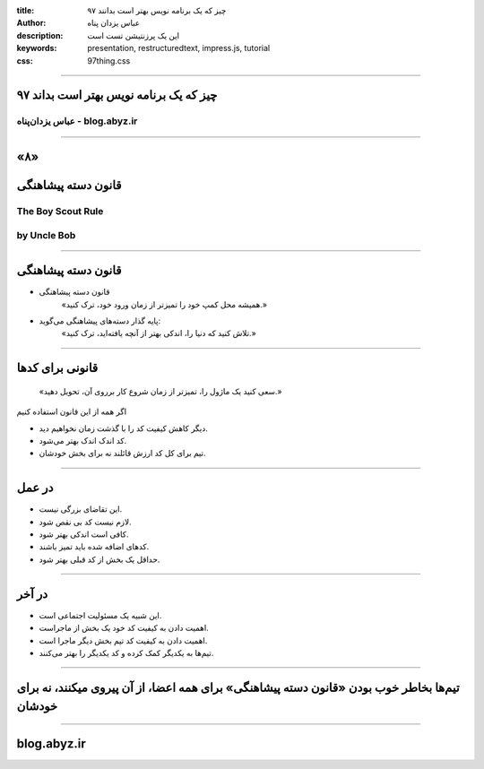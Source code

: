 :title: ۹۷ چیز که یک برنامه نویس بهتر است بدانند
:author: عباس یزدان پناه
:description: این یک پرزنتیشن تست است
:keywords: presentation, restructuredtext, impress.js, tutorial
:css: 97thing.css

----

.. raw:: html

	<h2>باسمه تعالی</h2>


۹۷ چیز که یک برنامه نویس بهتر است بداند
=========================================================

عباس یزدان‌پناه - blog.abyz.ir
------------------------------

.. image:: images/hive_ir_logo.png

----

«۸»
=====

قانون دسته پیشاهنگی
===========================================

The Boy Scout Rule
-----------------------
by Uncle Bob
------------------

----

قانون دسته پیشاهنگی
====================

- قانون دسته پیشاهنگی
	«همیشه محل کمپ خود را تمیزتر از زمان ورود خود، ترک کنید.»


- پایه گذار دسته‌های پیشاهنگی می‌گوید:
	«تلاش کنید که دنیا را، اندکی بهتر از آنچه یافته‌اید، ترک کنید.»

----

قانونی برای کدها
================

	«سعی کنید یک ماژول را، تمیزتر از زمان شروع کار برروی آن، تحویل دهید.»

اگر همه از این قانون استفاده کنیم

- دیگر کاهش کیفیت کد را با گذشت زمان نخواهیم دید.
- کد اندک اندک بهتر می‌شود.
- تیم برای کل کد ارزش قائلند نه برای بخش خودشان.

----

در عمل
=======

- این تقاضای بزرگی نیست.
- لازم نیست کد بی نقص شود.
- کافی است اندکی بهتر شود.
- کدهای اضافه شده باید تمیز باشند.
- حداقل یک بخش از کد قبلی بهتر شود.

----

در آخر
=======

- این شبیه یک مسئولیت اجتماعی است.
- اهمیت دادن به کیفیت کد خود یک بخش از ماجراست.
- اهمیت دادن به کیفیت کد تیم بخش دیگر ماجرا است.
- تیم‌ها به یکدیگر کمک کرده و کد یکدیگر را بهتر می‌کنند.


----

تیم‌ها بخاطر خوب بودن «قانون دسته پیشاهنگی» برای همه اعضا، از آن پیروی میکنند، نه برای خودشان
=============================================================================================
----


blog.abyz.ir
============

.. image:: images/hive_ir_logo.png

.. raw:: html
	
	<div>
	<a href="http://twitter.com/yazdanpanaha" class="icon-twitter icon-2x"></a>yazdanpanaha
	<a href="http://github.com/yazdan" class="icon-octocat icon-2x"></a>yazdan
	</div>



